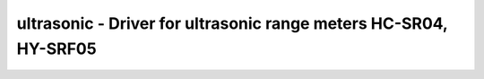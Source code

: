 ultrasonic - Driver for ultrasonic range meters HC-SR04, HY-SRF05
=================================================================

.. doxygengroup:: ultrasonic

